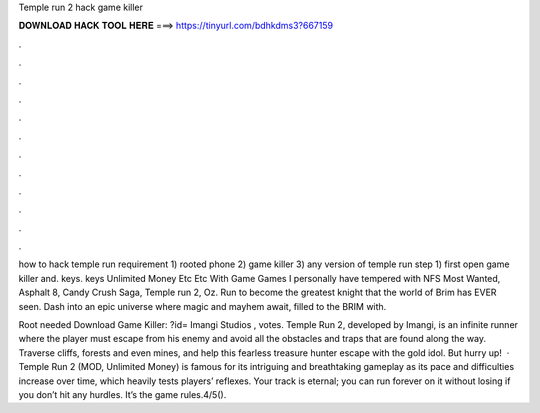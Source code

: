 Temple run 2 hack game killer



𝐃𝐎𝐖𝐍𝐋𝐎𝐀𝐃 𝐇𝐀𝐂𝐊 𝐓𝐎𝐎𝐋 𝐇𝐄𝐑𝐄 ===> https://tinyurl.com/bdhkdms3?667159



.



.



.



.



.



.



.



.



.



.



.



.

how to hack temple run requirement 1) rooted phone 2) game killer 3) any version of temple run step 1) first open game killer and. keys. keys Unlimited Money Etc Etc With Game  Games I personally have tempered with NFS Most Wanted, Asphalt 8, Candy Crush Saga, Temple run 2, Oz. Run to become the greatest knight that the world of Brim has EVER seen. Dash into an epic universe where magic and mayhem await, filled to the BRIM with.

Root needed Download Game Killer: ?id= Imangi Studios , votes. Temple Run 2, developed by Imangi, is an infinite runner where the player must escape from his enemy and avoid all the obstacles and traps that are found along the way. Traverse cliffs, forests and even mines, and help this fearless treasure hunter escape with the gold idol. But hurry up!  · Temple Run 2 (MOD, Unlimited Money) is famous for its intriguing and breathtaking gameplay as its pace and difficulties increase over time, which heavily tests players’ reflexes. Your track is eternal; you can run forever on it without losing if you don’t hit any hurdles. It’s the game rules.4/5().
